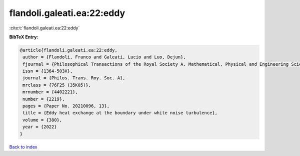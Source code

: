 flandoli.galeati.ea:22:eddy
===========================

:cite:t:`flandoli.galeati.ea:22:eddy`

**BibTeX Entry:**

.. code-block:: bibtex

   @article{flandoli.galeati.ea:22:eddy,
    author = {Flandoli, Franco and Galeati, Lucio and Luo, Dejun},
    fjournal = {Philosophical Transactions of the Royal Society A. Mathematical, Physical and Engineering Sciences},
    issn = {1364-503X},
    journal = {Philos. Trans. Roy. Soc. A},
    mrclass = {76F25 (35K05)},
    mrnumber = {4402221},
    number = {2219},
    pages = {Paper No. 20210096, 13},
    title = {Eddy heat exchange at the boundary under white noise turbulence},
    volume = {380},
    year = {2022}
   }

`Back to index <../By-Cite-Keys.html>`_
